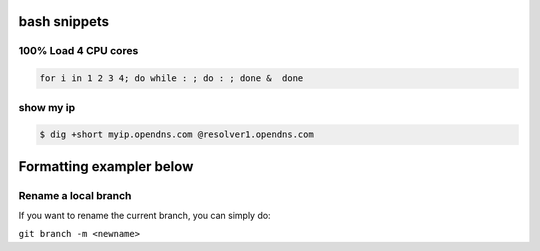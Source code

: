 bash snippets
=============

100% Load 4 CPU cores 
---------------------

.. code-block:: bash

    for i in 1 2 3 4; do while : ; do : ; done &  done

show my ip
----------

.. code-block:: bash

   $ dig +short myip.opendns.com @resolver1.opendns.com




Formatting exampler below
=========================

Rename a local branch 
---------------------

If you want to rename the current branch, you can simply do:

``git branch -m <newname>``


